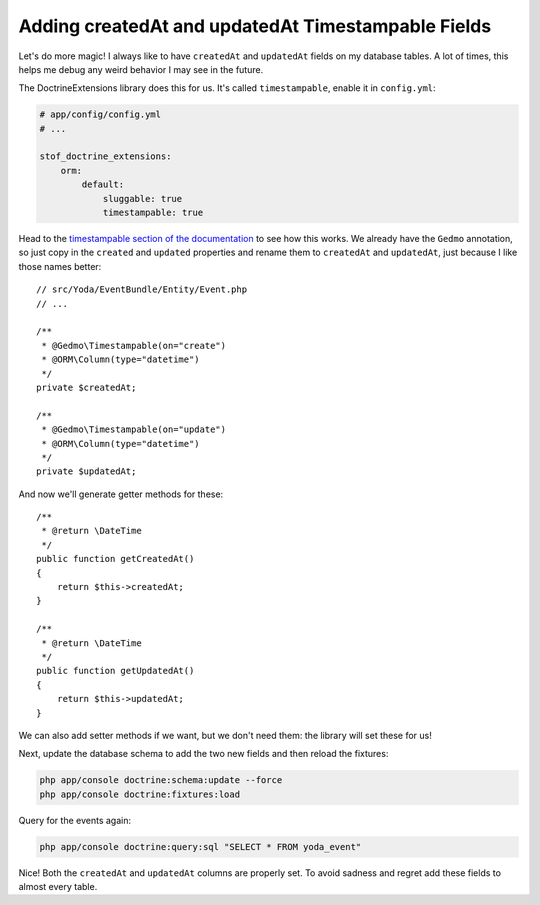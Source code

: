 Adding createdAt and updatedAt Timestampable Fields
===================================================

Let's do more magic! I always like to have ``createdAt`` and ``updatedAt``
fields on my database tables. A lot of times, this helps me debug any weird
behavior I may see in the future.

The DoctrineExtensions library does this for us. It's called ``timestampable``,
enable it in ``config.yml``:

.. code-block:: yaml

    # app/config/config.yml
    # ...

    stof_doctrine_extensions:
        orm:
            default:
                sluggable: true
                timestampable: true

Head to the `timestampable section of the documentation`_ to see how this works.
We already have the ``Gedmo`` annotation, so just copy in the ``created`` and
``updated`` properties and rename them to ``createdAt`` and ``updatedAt``,
just because I like those names better::

    // src/Yoda/EventBundle/Entity/Event.php
    // ...

    /**
     * @Gedmo\Timestampable(on="create")
     * @ORM\Column(type="datetime")
     */
    private $createdAt;

    /**
     * @Gedmo\Timestampable(on="update")
     * @ORM\Column(type="datetime")
     */
    private $updatedAt;

And now we'll generate getter methods for these::

    /**
     * @return \DateTime
     */
    public function getCreatedAt()
    {
        return $this->createdAt;
    }

    /**
     * @return \DateTime
     */
    public function getUpdatedAt()
    {
        return $this->updatedAt;
    }

We can also add setter methods if we want, but we don't need them: the library
will set these for us!

Next, update the database schema to add the two new fields and then reload
the fixtures:

.. code-block:: bash

    php app/console doctrine:schema:update --force
    php app/console doctrine:fixtures:load

Query for the events again:

.. code-block:: bash

    php app/console doctrine:query:sql "SELECT * FROM yoda_event"

Nice! Both the ``createdAt`` and ``updatedAt`` columns are properly set.
To avoid sadness and regret add these fields to almost every table.

.. _`timestampable section of the documentation`: https://github.com/Atlantic18/DoctrineExtensions/blob/master/doc/timestampable.md
